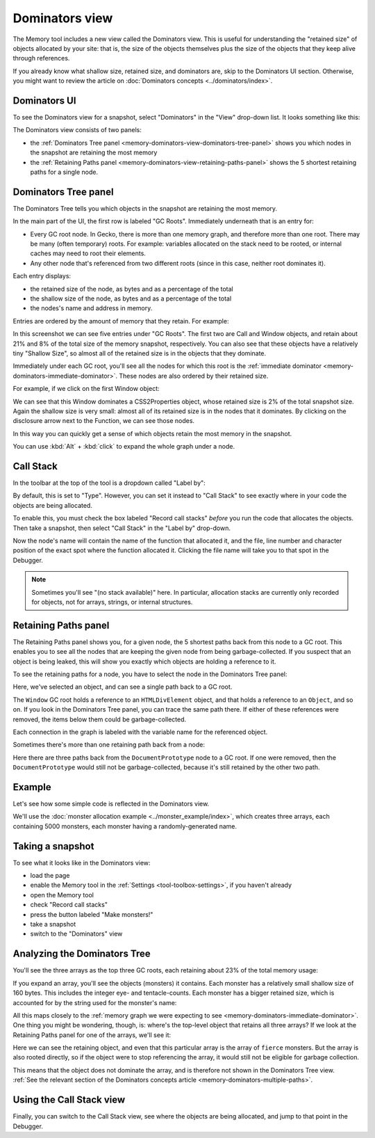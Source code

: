 ===============
Dominators view
===============

The Memory tool includes a new view called the Dominators view. This is useful for understanding the "retained size" of objects allocated by your site: that is, the size of the objects themselves plus the size of the objects that they keep alive through references.

If you already know what shallow size, retained size, and dominators are, skip to the Dominators UI section. Otherwise, you might want to review the article on :doc:`Dominators concepts <../dominators/index>`.


Dominators UI
*************

To see the Dominators view for a snapshot, select "Dominators" in the "View" drop-down list. It looks something like this:

.. image:: dominators-1.png
  :class: center

The Dominators view consists of two panels:

- the :ref:`Dominators Tree panel <memory-dominators-view-dominators-tree-panel>` shows you which nodes in the snapshot are retaining the most memory
- the :ref:`Retaining Paths panel <memory-dominators-view-retaining-paths-panel>` shows the 5 shortest retaining paths for a single node.

.. image:: dominators-2.png
  :class: center


.. _memory-dominators-view-dominators-tree-panel:

Dominators Tree panel
*********************

The Dominators Tree tells you which objects in the snapshot are retaining the most memory.

In the main part of the UI, the first row is labeled "GC Roots". Immediately underneath that is an entry for:


- Every GC root node. In Gecko, there is more than one memory graph, and therefore more than one root. There may be many (often temporary) roots. For example: variables allocated on the stack need to be rooted, or internal caches may need to root their elements.
- Any other node that's referenced from two different roots (since in this case, neither root dominates it).


Each entry displays:


- the retained size of the node, as bytes and as a percentage of the total
- the shallow size of the node, as bytes and as a percentage of the total
- the nodes's name and address in memory.


Entries are ordered by the amount of memory that they retain. For example:

.. image:: dominators-3.png
  :class: center

In this screenshot we can see five entries under "GC Roots". The first two are Call and Window objects, and retain about 21% and 8% of the total size of the memory snapshot, respectively. You can also see that these objects have a relatively tiny "Shallow Size", so almost all of the retained size is in the objects that they dominate.

Immediately under each GC root, you'll see all the nodes for which this root is the :ref:`immediate dominator <memory-dominators-immediate-dominator>`. These nodes are also ordered by their retained size.

For example, if we click on the first Window object:

.. image:: dominators-4.png
  :class: center

We can see that this Window dominates a CSS2Properties object, whose retained size is 2% of the total snapshot size. Again the shallow size is very small: almost all of its retained size is in the nodes that it dominates. By clicking on the disclosure arrow next to the Function, we can see those nodes.

In this way you can quickly get a sense of which objects retain the most memory in the snapshot.

You can use :kbd:`Alt` + :kbd:`click` to expand the whole graph under a node.

Call Stack
**********

In the toolbar at the top of the tool is a dropdown called "Label by":

.. image:: dominators-5.png
  :class: center

By default, this is set to "Type". However, you can set it instead to "Call Stack" to see exactly where in your code the objects are being allocated.


To enable this, you must check the box labeled "Record call stacks" *before* you run the code that allocates the objects. Then take a snapshot, then select "Call Stack" in the "Label by" drop-down.

Now the node's name will contain the name of the function that allocated it, and the file, line number and character position of the exact spot where the function allocated it. Clicking the file name will take you to that spot in the Debugger.


.. note::

  Sometimes you'll see "(no stack available)" here. In particular, allocation stacks are currently only recorded for objects, not for arrays, strings, or internal structures.


.. _memory-dominators-view-retaining-paths-panel:

Retaining Paths panel
*********************

The Retaining Paths panel shows you, for a given node, the 5 shortest paths back from this node to a GC root. This enables you to see all the nodes that are keeping the given node from being garbage-collected. If you suspect that an object is being leaked, this will show you exactly which objects are holding a reference to it.

To see the retaining paths for a node, you have to select the node in the Dominators Tree panel:

.. image:: dominators-6.png
  :class: center


Here, we've selected an object, and can see a single path back to a GC root.

The ``Window`` GC root holds a reference to an ``HTMLDivElement`` object, and that holds a reference to an ``Object``, and so on. If you look in the Dominators Tree panel, you can trace the same path there. If either of these references were removed, the items below them could be garbage-collected.

Each connection in the graph is labeled with the variable name for the referenced object.

Sometimes there's more than one retaining path back from a node:

.. image:: dominators-7.png
  :class: center


Here there are three paths back from the ``DocumentPrototype`` node to a GC root. If one were removed, then the ``DocumentPrototype`` would still not be garbage-collected, because it's still retained by the other two path.


Example
*******

Let's see how some simple code is reflected in the Dominators view.

We'll use the :doc:`monster allocation example <../monster_example/index>`, which creates three arrays, each containing 5000 monsters, each monster having a randomly-generated name.

Taking a snapshot
*****************

To see what it looks like in the Dominators view:

- load the page
- enable the Memory tool in the :ref:`Settings <tool-toolbox-settings>`, if you haven't already
- open the Memory tool
- check "Record call stacks"
- press the button labeled "Make monsters!"
- take a snapshot
- switch to the "Dominators" view


Analyzing the Dominators Tree
*****************************

You'll see the three arrays as the top three GC roots, each retaining about 23% of the total memory usage:

.. image:: dominators-8.png
  :class: center


If you expand an array, you'll see the objects (monsters) it contains. Each monster has a relatively small shallow size of 160 bytes. This includes the integer eye- and tentacle-counts. Each monster has a bigger retained size, which is accounted for by the string used for the monster's name:

.. image:: dominators-9.png
  :class: center

All this maps closely to the :ref:`memory graph we were expecting to see <memory-dominators-immediate-dominator>`. One thing you might be wondering, though, is: where's the top-level object that retains all three arrays? If we look at the Retaining Paths panel for one of the arrays, we'll see it:

.. image:: dominators-10.png
  :class: center

Here we can see the retaining object, and even that this particular array is the array of ``fierce`` monsters. But the array is also rooted directly, so if the object were to stop referencing the array, it would still not be eligible for garbage collection.

This means that the object does not dominate the array, and is therefore not shown in the Dominators Tree view. :ref:`See the relevant section of the Dominators concepts article <memory-dominators-multiple-paths>`.


Using the Call Stack view
*************************

Finally, you can switch to the Call Stack view, see where the objects are being allocated, and jump to that point in the Debugger.
